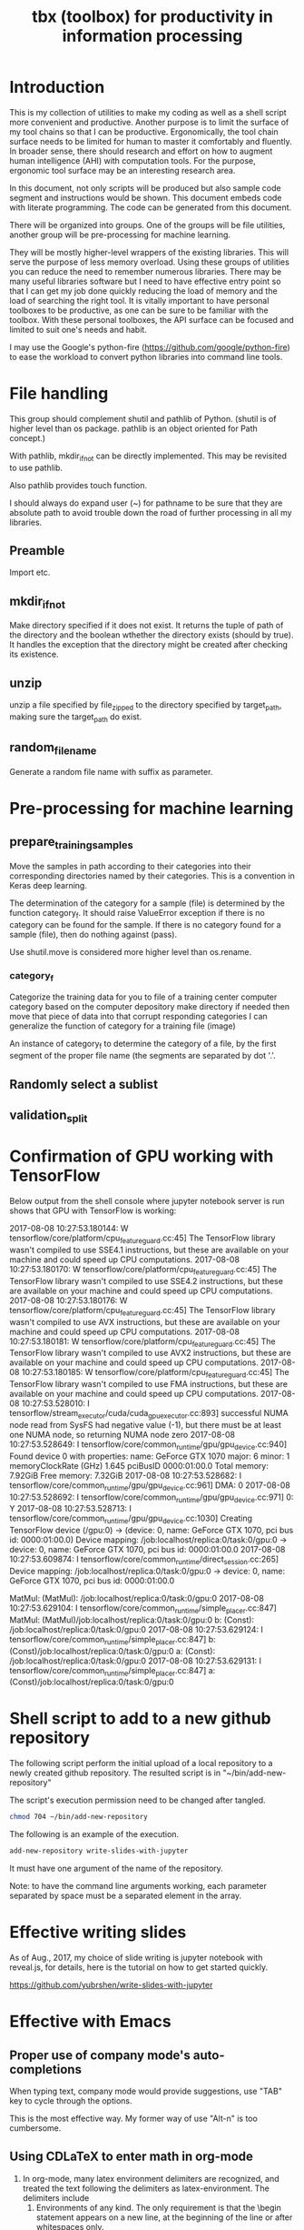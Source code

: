 #+TITLE: tbx (toolbox) for productivity in information processing

* Introduction

This is my collection of utilities to make my coding as well as a shell script more convenient and productive.
Another purpose is to limit the surface of my tool chains so that I can be productive.
Ergonomically, the tool chain surface needs to be limited for human to master it comfortably and fluently.
In broader sense, there should research and effort on how to augment human intelligence (AHI) with computation tools.
For the purpose,
ergonomic tool surface may be an interesting research area.

In this document, not only scripts will be produced but also sample code segment and instructions would be shown.
This document embeds code with literate programming. The code can be generated from this document.

There will be organized into groups. One of the groups will be file utilities, another group will be pre-processing for machine learning.

They will be mostly higher-level wrappers of the existing libraries. This will serve the purpose of less memory overload. Using these groups of utilities you can reduce the need to remember
 numerous libraries.
There may be many useful libraries software but I need to have effective entry point so that I can get my job done quickly reducing the load of memory and the load of searching the right tool.
It is vitally important to have personal toolboxes to be productive,  as one can be sure to be familiar with the toolbox.
With these personal toolboxes, the API surface can be focused and limited to suit one's needs and habit.

I may use the Google's python-fire (https://github.com/google/python-fire)
to ease the workload to convert python libraries into command line tools.

* File handling

This group should complement shutil and pathlib of Python. (shutil is of higher level than os package. pathlib is an object oriented for Path concept.)

With pathlib, mkdir_if_not can be directly implemented. This may be revisited to use pathlib.

#+NAME:mkdir_pathlib
#+BEGIN_SRC python :noweb yes :tangle :exports none

  Path.mkdir(mode=0o777, parents=False, exist_ok=False)

      Create a new directory at this given path. If mode is given, it is combined with the process’ umask value to determine the file mode and access flags. If the path already exists, FileExistsError is raised.

      If parents is true, any missing parents of this path are created as needed; they are created with the default permissions without taking mode into account (mimicking the POSIX mkdir -p command).

      If parents is false (the default), a missing parent raises FileNotFoundError.

      If exist_ok is false (the default), FileExistsError is raised if the target directory already exists.

      If exist_ok is true, FileExistsError exceptions will be ignored (same behavior as the POSIX mkdir -p command), but only if the last path component is not an existing non-directory file.

      Changed in version 3.5: The exist_ok parameter was added.

#+END_SRC

Also pathlib provides touch function.
#+NAME:touch_pathlib
#+BEGIN_SRC python :noweb yes :tangle :exports none
  from pathlib import Path

  Path('path/to/file.txt').touch()
#+END_SRC

I should always do expand user (~) for pathname to be sure that they are absolute path to avoid trouble down the road of further processing in all my libraries.

** Preamble

   Import etc.

   #+NAME:preamble_file
   #+BEGIN_SRC python :noweb yes :tangle ./src/python3/fileTbx.py :exports none
     import os, shutil
   #+END_SRC

** mkdir_if_not

   Make directory specified if it does not exist.
   It returns the tuple of path of the directory and the boolean wthether the directory exists (should by true).
   It handles the exception that the directory might be created after checking its existence.

 #+NAME:mkdir_if_not
 #+BEGIN_SRC python :noweb yes :tangle ./src/python3/fileTbx.py :exports none
  def mkdir_if_not(path):
      path = os.path.expanduser(path)
      if not os.path.exists(path):
          import errno
          try: # use try to avoid repeated creating the directory, if it's created after the above checking
              os.makedirs(path)
          except OSError as e:
              if e.errno != errno.EEXIST:
                  raise
      return path, os.path.exists(path)
#+END_SRC

** unzip

   unzip a file specified by file_zipped to the directory specified by target_path,
   making sure the target_path do exist.

#+NAME:unzip
#+BEGIN_SRC python :noweb yes :tangle ./src/python3/fileTbx.py :exports none
  def unzip(file_zipped, target_path):
      target_path = os.path.expanduser(target_path)
      mkdir_if_not(target_path)
      import zipfile
      with zipfile.Zip2017-08-08 10:27:53.180144: W tensorflow/core/platform/cpu_feature_guard.cc:45] The TensorFlow library wasn't compiled to use SSE4.1 instructions, but these are available on your machine and could speed up CPU computations.
2017-08-08 10:27:53.180170: W tensorflow/core/platform/cpu_feature_guard.cc:45] The TensorFlow library wasn't compiled to use SSE4.2 instructions, but these are available on your machine and could speed up CPU computations.
2017-08-08 10:27:53.180176: W tensorflow/core/platform/cpu_feature_guard.cc:45] The TensorFlow library wasn't compiled to use AVX instructions, but these are available on your machine and could speed up CPU computations.
2017-08-08 10:27:53.180181: W tensorflow/core/platform/cpu_feature_guard.cc:45] The TensorFlow library wasn't compiled to use AVX2 instructions, but these are available on your machine and could speed up CPU computations.
2017-08-08 10:27:53.180185: W tensorflow/core/platform/cpu_feature_guard.cc:45] The TensorFlow library wasn't compiled to use FMA instructions, but these are available on your machine and could speed up CPU computations.
2017-08-08 10:27:53.528010: I tensorflow/stream_executor/cuda/cuda_gpu_executor.cc:893] successful NUMA node read from SysFS had negative value (-1), but there must be at least one NUMA node, so returning NUMA node zero
2017-08-08 10:27:53.528649: I tensorflow/core/common_runtime/gpu/gpu_device.cc:940] Found device 0 with properties:
name: GeForce GTX 1070
major: 6 minor: 1 memoryClockRate (GHz) 1.645
pciBusID 0000:01:00.0
Total memory: 7.92GiB
Free memory: 7.32GiB
2017-08-08 10:27:53.528682: I tensorflow/core/common_runtime/gpu/gpu_device.cc:961] DMA: 0
2017-08-08 10:27:53.528692: I tensorflow/core/common_runtime/gpu/gpu_device.cc:971] 0:   Y
2017-08-08 10:27:53.528713: I tensorflow/core/common_runtime/gpu/gpu_device.cc:1030] Creating TensorFlow device (/gpu:0) -> (device: 0, name: GeForce GTX 1070, pci bus id: 0000:01:00.0)
Device mapping:
/job:localhost/replica:0/task:0/gpu:0 -> device: 0, name: GeForce GTX 1070, pci bus id: 0000:01:00.0
2017-08-08 10:27:53.609874: I tensorflow/core/common_runtime/direct_session.cc:265] Device mapping:
/job:localhost/replica:0/task:0/gpu:0 -> device: 0, name: GeForce GTX 1070, pci bus id: 0000:01:00.0

MatMul: (MatMul): /job:localhost/replica:0/task:0/gpu:0
2017-08-08 10:27:53.629104: I tensorflow/core/common_runtime/simple_placer.cc:847] MatMul: (MatMul)/job:localhost/replica:0/task:0/gpu:0
b: (Const): /job:localhost/replica:0/task:0/gpu:0
2017-08-08 10:27:53.629124: I tensorflow/core/common_runtime/simple_placer.cc:847] b: (Const)/job:localhost/replica:0/task:0/gpu:0
a: (Const): /job:localhost/replica:0/task:0/gpu:0
2017-08-08 10:27:53.629131: I tensorflow/core/common_runtime/simple_placer.cc:847] a: (Const)/job:localhost/replica:0/task:0/gpu:0
File(file_zipped, 'r') as zip_ref:
          zip_ref.extractall(target_path)
#+END_SRC

** random_file_name

   Generate a random file name with suffix as parameter.

#+NAME:random_file_name
#+BEGIN_SRC python :noweb yes :tangle :exports none
  import random, string, os

  def random_file_name(suffix, length=10):
      return ''.join(random.choice(string.lowercase) for i in range(length)) + '.' + suffix

#+END_SRC

#+NAME:random_file_name_test
#+BEGIN_SRC python :noweb yes :tangle :exports none
  file_name = random_file_name('txt')

  status = os.path.exists(file_name)

  def touch_old(fname, times=None):
      with open(fname, "a"):
          os.utime(fname, times)

  status = os.getcwd()
  import pathlib
  pathlib.Path(file_name).touch()
  status = os.path.exists(file_name)


#+END_SRC

* Pre-processing for machine learning

** prepare_training_samples

   Move the samples in path according to their categories into their corresponding directories named by their categories.
   This is a convention in Keras deep learning.

   The determination of the category for a sample (file) is determined by the function category_f.
   It should raise ValueError exception if there is no category can be found for the sample.
   If there is no category found for a sample (file), then do nothing against (pass).

   #+NAME:prepare_training_samples
   #+BEGIN_SRC python :noweb yes :tangle ./src/python3/preProcessingML.py :exports none
     def prepare_training_samples(path, category_f):
         path = os.path.expanduser(path)

         for f in os.listdir(path):
             try:
                 category_gory_dir = path + category_f(f) + '/'
                 mkdir_if_not(category_dir)
                 shutil.move(path + f, category_dir)
             except ValueError as e:
                 pass
   #+END_SRC
   Use shutil.move is considered more higher level than os.rename.

*** category_f

    Categorize the training data for you to file of a training center computer category based on the computer depository make directory if needed then move that piece of data into that corrupt responding categories I can generalize the function of category for a training file (image)

    An instance of category_f to determine the category of a file,
    by the first segment of the proper file name (the segments are separated by dot '.'.

    #+NAME:category_f_by_name
    #+BEGIN_SRC python :noweb yes :tangle ./src/python3/preProcessingML.py :exports none
      def category_f(file_name):
          file_name = os.path.basename(file_name)
          proper_name = os.path.splitext(file_name)[0]
          return proper_name[:proper_name.index('.')]
    #+END_SRC

** Randomly select a sublist

#+NAME:random_sublist
#+BEGIN_SRC python :noweb yes :tangle ./src/python3/preProcessingML.py :exports none
  lst = [1, 2, 3, 4, 5, 6]
  def random_split(lst, x):
      import random
      random.shuffle(lst)

      return lst[:x], lst[x:]

  train, valid = random_split(lst, 2)

#+END_SRC

** validation_split

#+NAME:validation_split
#+BEGIN_SRC python :noweb yes :tangle ./src/python3/preProcessingML.py :exports none
  def validation_split(train_dir, valid_dir=None, valid_percentage=0.01):
      """
      Splitting from training set samples for validation.
      The training samples are in train_dir.
      The validation samples should be in valid_dir.
      The valid_percentage is the percentage of the training set to be validation.

      It is assumed that train_dir have samples organized into subdirectories named by categories.
      """
      from pathlib import Path, PurePosixPath
      import os, shutil
      valid_dir = valid_dir or PurePosixPath(train_dir).parent.joinpath('valid').as_posix()
      pathlib.Path(valid_dir).mkdir(exist_ok=True)
      for d in os.listdir(train_dir):
          lst = os.listdir(train_dir+d)
          valid_len = int(len(lst)*valid_percentage)
          valid_lst, _ = random_split(lst, valid_len)
          p_valid_sub = valid_dir+d
          pathlib.Path(p_valid_sub).mkdir(exist_ok=True)
          for f in valid_lst:
              shutil.move(train_dir+d+'/'+f, p_valid_sub)
#+END_SRC

* Confirmation of GPU working with TensorFlow

#+NAME:if-GPU-works
#+BEGIN_SRC python :noweb yes :tangle :exports none
  import tensorflow as tf
  with tf.device('/gpu:0'):
      a = tf.constant([1.0, 2.0, 3.0, 4.0, 5.0, 6.0], shape=[2, 3], name='a')
      b = tf.constant([1.0, 2.0, 3.0, 4.0, 5.0, 6.0], shape=[3, 2], name='b')
      c = tf.matmul(a, b)

  with tf.Session(config=tf.ConfigProto(log_device_placement=True)) as sess:
      print (sess.run(c))
#+END_SRC

Below output from the shell console where jupyter notebook server is run shows that GPU with TensorFlow is working:

2017-08-08 10:27:53.180144: W tensorflow/core/platform/cpu_feature_guard.cc:45] The TensorFlow library wasn't compiled to use SSE4.1 instructions, but these are available on your machine and could speed up CPU computations.
2017-08-08 10:27:53.180170: W tensorflow/core/platform/cpu_feature_guard.cc:45] The TensorFlow library wasn't compiled to use SSE4.2 instructions, but these are available on your machine and could speed up CPU computations.
2017-08-08 10:27:53.180176: W tensorflow/core/platform/cpu_feature_guard.cc:45] The TensorFlow library wasn't compiled to use AVX instructions, but these are available on your machine and could speed up CPU computations.
2017-08-08 10:27:53.180181: W tensorflow/core/platform/cpu_feature_guard.cc:45] The TensorFlow library wasn't compiled to use AVX2 instructions, but these are available on your machine and could speed up CPU computations.
2017-08-08 10:27:53.180185: W tensorflow/core/platform/cpu_feature_guard.cc:45] The TensorFlow library wasn't compiled to use FMA instructions, but these are available on your machine and could speed up CPU computations.
2017-08-08 10:27:53.528010: I tensorflow/stream_executor/cuda/cuda_gpu_executor.cc:893] successful NUMA node read from SysFS had negative value (-1), but there must be at least one NUMA node, so returning NUMA node zero
2017-08-08 10:27:53.528649: I tensorflow/core/common_runtime/gpu/gpu_device.cc:940] Found device 0 with properties:
name: GeForce GTX 1070
major: 6 minor: 1 memoryClockRate (GHz) 1.645
pciBusID 0000:01:00.0
Total memory: 7.92GiB
Free memory: 7.32GiB
2017-08-08 10:27:53.528682: I tensorflow/core/common_runtime/gpu/gpu_device.cc:961] DMA: 0
2017-08-08 10:27:53.528692: I tensorflow/core/common_runtime/gpu/gpu_device.cc:971] 0:   Y
2017-08-08 10:27:53.528713: I tensorflow/core/common_runtime/gpu/gpu_device.cc:1030] Creating TensorFlow device (/gpu:0) -> (device: 0, name: GeForce GTX 1070, pci bus id: 0000:01:00.0)
Device mapping:
/job:localhost/replica:0/task:0/gpu:0 -> device: 0, name: GeForce GTX 1070, pci bus id: 0000:01:00.0
2017-08-08 10:27:53.609874: I tensorflow/core/common_runtime/direct_session.cc:265] Device mapping:
/job:localhost/replica:0/task:0/gpu:0 -> device: 0, name: GeForce GTX 1070, pci bus id: 0000:01:00.0

MatMul: (MatMul): /job:localhost/replica:0/task:0/gpu:0
2017-08-08 10:27:53.629104: I tensorflow/core/common_runtime/simple_placer.cc:847] MatMul: (MatMul)/job:localhost/replica:0/task:0/gpu:0
b: (Const): /job:localhost/replica:0/task:0/gpu:0
2017-08-08 10:27:53.629124: I tensorflow/core/common_runtime/simple_placer.cc:847] b: (Const)/job:localhost/replica:0/task:0/gpu:0
a: (Const): /job:localhost/replica:0/task:0/gpu:0
2017-08-08 10:27:53.629131: I tensorflow/core/common_runtime/simple_placer.cc:847] a: (Const)/job:localhost/replica:0/task:0/gpu:0

* Shell script to add to a new github repository

The following script perform the initial upload of a local repository to a newly created github repository.
The resulted script is in "~/bin/add-new-repository"

The script's execution permission need to be changed after tangled.

#+BEGIN_SRC sh
  chmod 704 ~/bin/add-new-repository
#+END_SRC

The following is an example of the execution.
#+BEGIN_SRC sh
  add-new-repository write-slides-with-jupyter
#+END_SRC

It must have one argument of the name of the repository.

#+NAME:add-new-repository
#+BEGIN_SRC python :noweb yes :tangle ~/bin/add-new-repository :exports none
  #!/home/yubrshen/miniconda3/bin/python
  from subprocess import call
  import sys
  #git remote set-url origin git@github.com:yubrshen/write-slides-with-jupyter.git
  #git remote add origin git@github.com:yubrshen/write-slides-with-jupyter.git
  user_host = "git@github.com:yubrshen/"
  url = user_host + sys.argv[1] + ".git"
  #action = "set-url"
  action = "add" # for initial setup origin url
  call(["git", "remote", action, "origin", url])  # this works!
  call(["git", "push", "origin", "master"])
#+END_SRC

Note: to have the command line arguments working, each parameter separated by space
must be a separated element in the array.

* Effective writing slides

As of Aug., 2017, my choice of slide writing is jupyter notebook with reveal.js,
for details, here is the tutorial on how to get started quickly.

https://github.com/yubrshen/write-slides-with-jupyter

* Effective with Emacs

** Proper use of company mode's auto-completions
   When typing text, company mode would provide suggestions, use "TAB" key to cycle through the options.

   This is the most effective way. My former way of use "Alt-n" is too cumbersome.

** Using CDLaTeX to enter math in org-mode

   1. In org-mode, many latex environment delimiters are recognized, and treated the text following the delimiters as latex-environment. The delimiters include
      1. Environments of any kind. The only requirement is that the \begin statement appears on a new line, at the beginning of the line or after whitespaces only.
      2. Text within the usual LaTeX math delimiters.
         To avoid conflicts with currency specifications,
         single ‘$’ characters are only recognized as math delimiters if the enclosed text contains at most two line breaks,
         is directly attached to the ‘$’ characters with no whitespace in between, and
         if the closing ‘$’ is followed by whitespace or punctuation
         (parentheses and quotes are considered to be punctuation in this context).
         For the other delimiters, there is no such restriction, so when in doubt, use ‘\(...\)’ as inline math delimiters.
   http://orgmode.org/manual/LaTeX-fragments.html#LaTeX-fragments

   2. In the latex-environment, cdlatex minor mode can be used, by: (add-hook 'org-mode-hook 'turn-on-org-cdlatex)
      1. Environment templates can be inserted with C-c {.

      2. The <TAB> key will do template expansion if the cursor is inside a LaTeX fragment1.
      For example, <TAB> will expand fr to \frac{}{} and position the cursor correctly inside the first brace.
      Another <TAB> will get you into the second brace.
      Even outside fragments, <TAB> will expand environment abbreviations at the beginning of a line.
      For example, if you write ‘equ’ at the beginning of a line and press <TAB>,
      this abbreviation will be expanded to an equation environment.
      To get a list of all abbreviations, type M-x cdlatex-command-help RET.

      1. Pressing _ and ^ inside a LaTeX fragment will insert these characters together with a pair of braces.
      If you use <TAB> to move out of the braces, and if the braces surround only a single character or macro,
      they are removed again (depending on the variable cdlatex-simplify-sub-super-scripts).

      1. Pressing the grave accent ` followed by a character inserts math macros,
      also outside LaTeX fragments. If you wait more than 1.5 seconds after the grave accent, a help window will pop up.

      1. Pressing the apostrophe ' followed by another character modifies the symbol before point with an accent or a font.
      If you wait more than 1.5 seconds after the apostrophe, a help window will pop up.
      Character modification will work only inside LaTeX fragments; outside the quote is normal.
      http://orgmode.org/manual/CDLaTeX-mode.html#CDLaTeX-mode

** Effective navigation
   http://ergoemacs.org/emacs/emacs_navigate_lisp_code.html
*** Jump to the enclosing form or function in emacs-lisp code
    - Use backward-up-list Ctrl-Alt + u Move to parent (move to the (beginning of) outer paren pair)
*** Move to the first child
    - down-list

*** Move to next sibling
    - forward-sexp
*** Move to previous sibling
    - backward-sexp

